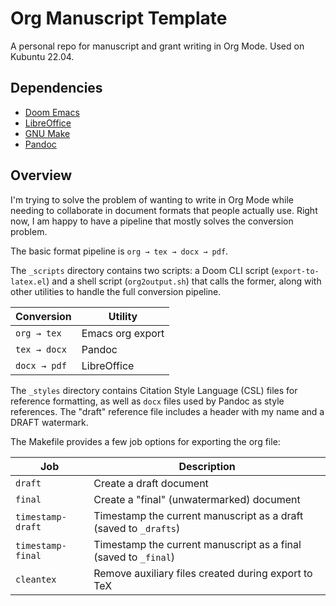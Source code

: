 * Org Manuscript Template

A personal repo for manuscript and grant writing in Org Mode. Used on Kubuntu 22.04.

** Dependencies

- [[https://github.com/doomemacs/doomemacs][Doom Emacs]]
- [[https://www.libreoffice.org][LibreOffice]]
- [[https://www.gnu.org/software/make/][GNU Make]]
- [[https://pandoc.org][Pandoc]]

** Overview

I'm trying to solve the problem of wanting to write in Org Mode while needing to collaborate in document formats that people actually use. Right now, I am happy to have a pipeline that mostly solves the conversion problem.

The basic format pipeline is =org → tex → docx → pdf=.

The =_scripts= directory contains two scripts: a Doom CLI script (=export-to-latex.el=) and a shell script (=org2output.sh=) that calls the former, along with other utilities to handle the full conversion pipeline.

| Conversion  | Utility          |
|-------------+------------------|
| =org → tex=  | Emacs org export |
| =tex → docx= | Pandoc           |
| =docx → pdf= | LibreOffice      |

The =_styles= directory contains Citation Style Language (CSL) files for reference formatting, as well as =docx= files used by Pandoc as style references. The "draft" reference file includes a header with my name and a DRAFT watermark.

The Makefile provides a few job options for exporting the org file:

| Job             | Description                                                    |
|-----------------+----------------------------------------------------------------|
| =draft=           | Create a draft document                                        |
| =final=           | Create a "final" (unwatermarked) document                      |
| =timestamp-draft= | Timestamp the current manuscript as a draft (saved to =_drafts=) |
| =timestamp-final= | Timestamp the current manuscript as a final (saved to =_final=)  |
| =cleantex=        | Remove auxiliary files created during export to TeX            |

